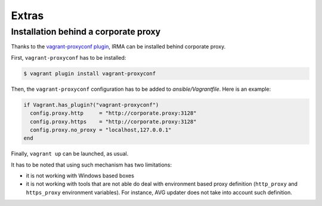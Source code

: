 Extras
======

Installation behind a corporate proxy
-------------------------------------

Thanks to the `vagrant-proxyconf plugin <https://github.com/tmatilai/vagrant-proxyconf>`_,
IRMA can be installed behind corporate proxy.

First, ``vagrant-proxyconf`` has to be installed:

.. code-block:: console

    $ vagrant plugin install vagrant-proxyconf

Then, the ``vagrant-proxyconf`` configuration has to be added to `ansible/Vagrantfile`.
Here is an example:

.. code-block:: ruby

  if Vagrant.has_plugin?("vagrant-proxyconf")
    config.proxy.http     = "http://corporate.proxy:3128"
    config.proxy.https    = "http://corporate.proxy:3128"
    config.proxy.no_proxy = "localhost,127.0.0.1"
  end

Finally, ``vagrant up`` can be launched, as usual.

It has to be noted that using such mechanism has two limitations:

- it is not working with Windows based boxes
- it is not working with tools that are not able do deal with environment based
  proxy definition (``http_proxy`` and ``https_proxy`` environment variables). For
  instance, AVG updater does not take into account such definition.
